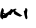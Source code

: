 SplineFontDB: 3.2
FontName: 0000_0000.ttf
FullName: Untitled101
FamilyName: Untitled101
Weight: Regular
Copyright: Copyright (c) 2023, yihui
UComments: "2023-3-15: Created with FontForge (http://fontforge.org)"
Version: 001.000
ItalicAngle: 0
UnderlinePosition: -100
UnderlineWidth: 50
Ascent: 800
Descent: 200
InvalidEm: 0
LayerCount: 2
Layer: 0 0 "Back" 1
Layer: 1 0 "Fore" 0
XUID: [1021 251 123685227 2897090]
OS2Version: 0
OS2_WeightWidthSlopeOnly: 0
OS2_UseTypoMetrics: 1
CreationTime: 1678928793
ModificationTime: 1678928793
OS2TypoAscent: 0
OS2TypoAOffset: 1
OS2TypoDescent: 0
OS2TypoDOffset: 1
OS2TypoLinegap: 0
OS2WinAscent: 0
OS2WinAOffset: 1
OS2WinDescent: 0
OS2WinDOffset: 1
HheadAscent: 0
HheadAOffset: 1
HheadDescent: 0
HheadDOffset: 1
OS2Vendor: 'PfEd'
DEI: 91125
Encoding: ISO8859-1
UnicodeInterp: none
NameList: AGL For New Fonts
DisplaySize: -48
AntiAlias: 1
FitToEm: 0
BeginChars: 256 1

StartChar: w
Encoding: 119 119 0
Width: 924
VWidth: 2048
Flags: HW
LayerCount: 2
Fore
SplineSet
382 285 m 1
 413 280 l 1
 413 270 l 1
 392.333333333 270 382 256.666666667 382 230 c 1
 560 112 l 1
 531 102 l 1
 505 90 l 1
 493 90 l 1
 395.666666667 125.333333333 346.333333333 153.666666667 345 175 c 2
 345 210 l 1
 333 210 l 1
 317 207.333333333 296.333333333 180.666666667 271 130 c 1
 227 135 l 1
 221 135 l 2
 213.666666667 134.333333333 195 111 165 65 c 1
 157 58.3333333333 128 53.3333333333 78 50 c 1
 72 35 l 1
 78 20 l 1
 72 20 l 1
 26.6666666667 40 4 68.3333333333 4 105 c 2
 4 120 l 2
 4 168 18.3333333333 226.333333333 47 295 c 1
 54 300 l 1
 60 300 l 1
 84.6666666667 280 97 258.333333333 97 235 c 2
 97 225 l 2
 97 213.666666667 90.6666666667 202 78 190 c 1
 134 160 l 1
 225.333333333 208 271 248 271 280 c 1
 320 260 l 1
 382 285 l 1
649 300 m 1
 673.666666667 288.666666667 686 272 686 250 c 1
 674 170 l 1
 674 130 l 1
 686 70 l 1
 683.333333333 36.6666666667 677 20 667 20 c 2
 661 20 l 1
 640.333333333 28.6666666667 630 42 630 60 c 1
 607 145 l 1
 607 168.333333333 602.333333333 191.666666667 593 215 c 1
 621.666666667 231 636 257.666666667 636 295 c 1
 643 300 l 1
 649 300 l 1
72 135 m 1
 85 125 l 1
 101 128.333333333 109 136.666666667 109 150 c 1
 91 150 l 1
 72 135 l 1
EndSplineSet
EndChar
EndChars
EndSplineFont
